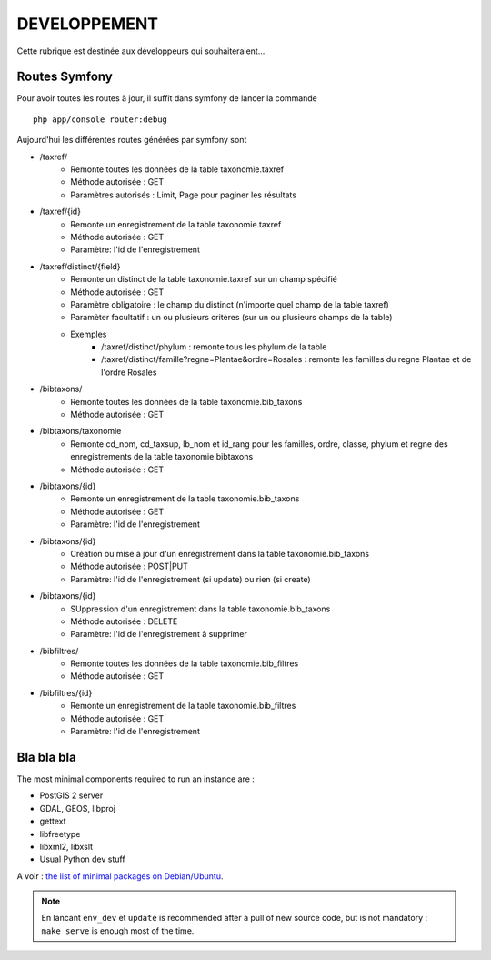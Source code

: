 =============
DEVELOPPEMENT
=============

Cette rubrique est destinée aux développeurs qui souhaiteraient...


Routes Symfony
--------------

Pour avoir toutes les routes à jour, il suffit dans symfony de lancer la commande
::

    php app/console router:debug

Aujourd'hui les différentes routes générées par symfony sont

* /taxref/
    * Remonte toutes les données de la table taxonomie.taxref
    * Méthode autorisée : GET
    * Paramètres autorisés : Limit, Page pour paginer les résultats
* /taxref/{id}
    * Remonte un enregistrement de la table taxonomie.taxref
    * Méthode autorisée : GET
    * Paramètre: l'id de l'enregistrement
* /taxref/distinct/{field}
    * Remonte un distinct de la table taxonomie.taxref sur un champ spécifié
    * Méthode autorisée : GET
    * Paramètre obligatoire : le champ du distinct (n'importe quel champ de la table taxref)
    * Paramèter facultatif : un ou plusieurs critères (sur un ou plusieurs champs de la table)
    * Exemples
        - /taxref/distinct/phylum : remonte tous les phylum de la table
        - /taxref/distinct/famille?regne=Plantae&ordre=Rosales : remonte les familles du regne Plantae et de l'ordre Rosales
* /bibtaxons/ 
    * Remonte toutes les données de la table taxonomie.bib_taxons
    * Méthode autorisée : GET
* /bibtaxons/taxonomie
    * Remonte cd_nom, cd_taxsup, lb_nom et id_rang pour les familles, ordre, classe, phylum et regne des enregistrements de la table taxonomie.bibtaxons
    * Méthode autorisée : GET
* /bibtaxons/{id}
    * Remonte un enregistrement de la table taxonomie.bib_taxons
    * Méthode autorisée : GET
    * Paramètre: l'id de l'enregistrement
* /bibtaxons/{id} 
    * Création ou mise à jour d'un enregistrement dans la table taxonomie.bib_taxons
    * Méthode autorisée : POST|PUT
    * Paramètre: l'id de l'enregistrement (si update) ou rien (si create)
* /bibtaxons/{id} 
    * SUppression d'un enregistrement dans la table taxonomie.bib_taxons
    * Méthode autorisée : DELETE
    * Paramètre: l'id de l'enregistrement à supprimer
* /bibfiltres/
    * Remonte toutes les données de la table taxonomie.bib_filtres
    * Méthode autorisée : GET
* /bibfiltres/{id}
    * Remonte un enregistrement de la table taxonomie.bib_filtres
    * Méthode autorisée : GET
    * Paramètre: l'id de l'enregistrement


Bla bla bla
-----------

The most minimal components required to run an instance are :

* PostGIS 2 server
* GDAL, GEOS, libproj
* gettext
* libfreetype
* libxml2, libxslt
* Usual Python dev stuff

A voir : `the list of minimal packages on Debian/Ubuntu <https://github.com/makinacorpus/Geotrek/blob/211cd/install.sh#L136-L148>`_.

.. note::

    En lancant ``env_dev`` et ``update`` is recommended after a pull of new source code,
    but is not mandatory : ``make serve`` is enough most of the time.
